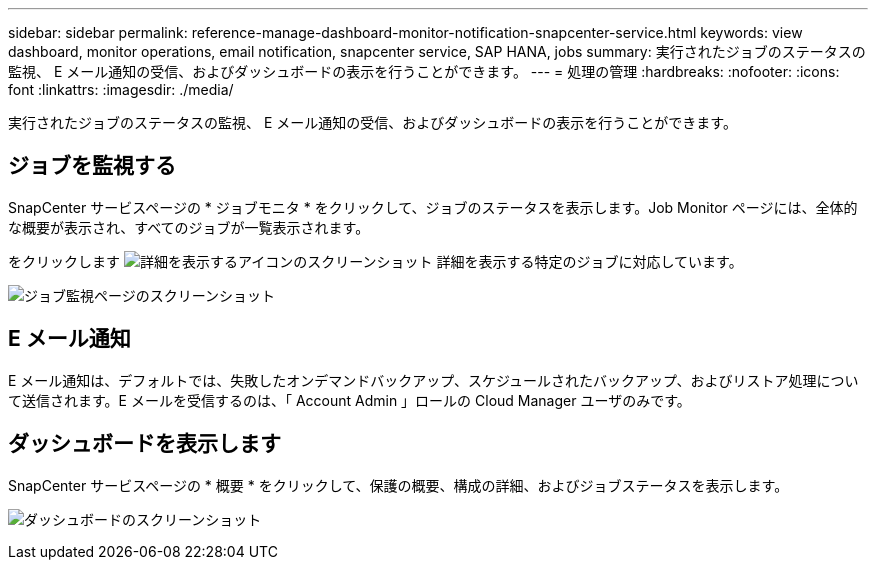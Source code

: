 ---
sidebar: sidebar 
permalink: reference-manage-dashboard-monitor-notification-snapcenter-service.html 
keywords: view dashboard, monitor operations, email notification, snapcenter service, SAP HANA, jobs 
summary: 実行されたジョブのステータスの監視、 E メール通知の受信、およびダッシュボードの表示を行うことができます。 
---
= 処理の管理
:hardbreaks:
:nofooter: 
:icons: font
:linkattrs: 
:imagesdir: ./media/


[role="lead"]
実行されたジョブのステータスの監視、 E メール通知の受信、およびダッシュボードの表示を行うことができます。



== ジョブを監視する

SnapCenter サービスページの * ジョブモニタ * をクリックして、ジョブのステータスを表示します。Job Monitor ページには、全体的な概要が表示され、すべてのジョブが一覧表示されます。

をクリックします image:screenshot-anf-view-system.png["詳細を表示するアイコンのスクリーンショット"] 詳細を表示する特定のジョブに対応しています。

image:screenshot-anf-job-monitor.png["ジョブ監視ページのスクリーンショット"]



== E メール通知

E メール通知は、デフォルトでは、失敗したオンデマンドバックアップ、スケジュールされたバックアップ、およびリストア処理について送信されます。E メールを受信するのは、「 Account Admin 」ロールの Cloud Manager ユーザのみです。



== ダッシュボードを表示します

SnapCenter サービスページの * 概要 * をクリックして、保護の概要、構成の詳細、およびジョブステータスを表示します。

image:screenshot-anf-dashboard.png["ダッシュボードのスクリーンショット"]

